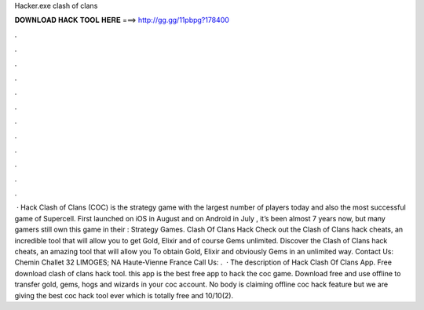 Hacker.exe clash of clans

𝐃𝐎𝐖𝐍𝐋𝐎𝐀𝐃 𝐇𝐀𝐂𝐊 𝐓𝐎𝐎𝐋 𝐇𝐄𝐑𝐄 ===> http://gg.gg/11pbpg?178400

.

.

.

.

.

.

.

.

.

.

.

.

 · Hack Clash of Clans (COC) is the strategy game with the largest number of players today and also the most successful game of Supercell. First launched on iOS in August and on Android in July , it’s been almost 7 years now, but many gamers still own this game in their : Strategy Games. Clash Of Clans Hack Check out the Clash of Clans hack cheats, an incredible tool that will allow you to get Gold, Elixir and of course Gems unlimited. Discover the Clash of Clans hack cheats, an amazing tool that will allow you To obtain Gold, Elixir and obviously Gems in an unlimited way. Contact Us: Chemin Challet 32 LIMOGES; NA Haute-Vienne France Call Us: .  · The description of Hack Clash Of Clans App. Free download clash of clans hack tool. this app is the best free app to hack the coc game. Download free and use offline to transfer gold, gems, hogs and wizards in your coc account. No body is claiming offline coc hack feature but we are giving the best coc hack tool ever which is totally free and 10/10(2).
